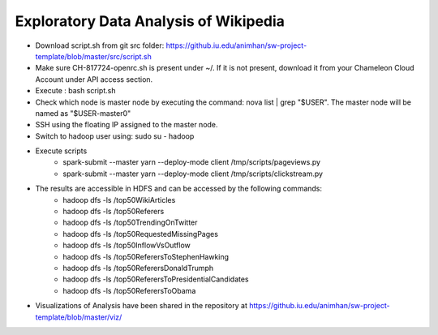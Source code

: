 ======================================
Exploratory Data Analysis of Wikipedia
======================================
- Download script.sh from git src folder:
  https://github.iu.edu/animhan/sw-project-template/blob/master/src/script.sh
- Make sure CH-817724-openrc.sh is present under ~/. If it is not present, download it from your Chameleon Cloud Account under API access section.
- Execute : bash script.sh
- Check which node is master node by executing the command: nova list | grep "$USER". The master node will be named as "$USER-master0"
- SSH using the floating IP assigned to the master node.
- Switch to hadoop user using: sudo su - hadoop
- Execute scripts
    - spark-submit --master yarn --deploy-mode client /tmp/scripts/pageviews.py
    - spark-submit --master yarn --deploy-mode client /tmp/scripts/clickstream.py
- The results are accessible in HDFS and can be accessed by the following commands:
    - hadoop dfs -ls /top50WikiArticles
    - hadoop dfs -ls /top50Referers
    - hadoop dfs -ls /top50TrendingOnTwitter
    - hadoop dfs -ls /top50RequestedMissingPages
    - hadoop dfs -ls /top50InflowVsOutflow
    - hadoop dfs -ls /top50ReferersToStephenHawking
    - hadoop dfs -ls /top50ReferersDonaldTrumph
    - hadoop dfs -ls /top50ReferersToPresidentialCandidates
    - hadoop dfs -ls /top50ReferersToObama
- Visualizations of Analysis have been shared in the repository at https://github.iu.edu/animhan/sw-project-template/blob/master/viz/
